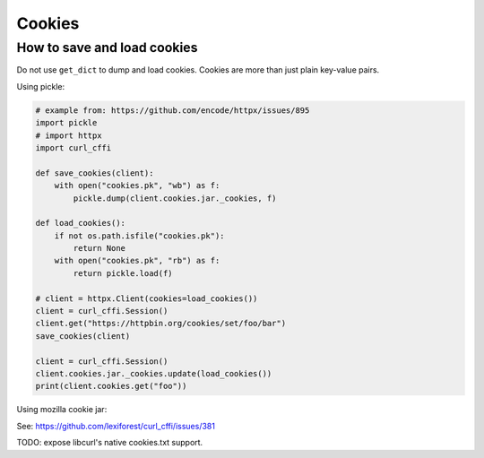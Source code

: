 Cookies
=======

How to save and load cookies
------

Do not use ``get_dict`` to dump and load cookies. Cookies are more than just plain
key-value pairs.

Using pickle:

.. code-block:: python

    # example from: https://github.com/encode/httpx/issues/895
    import pickle
    # import httpx
    import curl_cffi

    def save_cookies(client):
        with open("cookies.pk", "wb") as f:
            pickle.dump(client.cookies.jar._cookies, f)

    def load_cookies():
        if not os.path.isfile("cookies.pk"):
            return None
        with open("cookies.pk", "rb") as f:
            return pickle.load(f)

    # client = httpx.Client(cookies=load_cookies())
    client = curl_cffi.Session()
    client.get("https://httpbin.org/cookies/set/foo/bar")
    save_cookies(client)

    client = curl_cffi.Session()
    client.cookies.jar._cookies.update(load_cookies())
    print(client.cookies.get("foo"))


Using mozilla cookie jar:

See: https://github.com/lexiforest/curl_cffi/issues/381

TODO: expose libcurl's native cookies.txt support.
